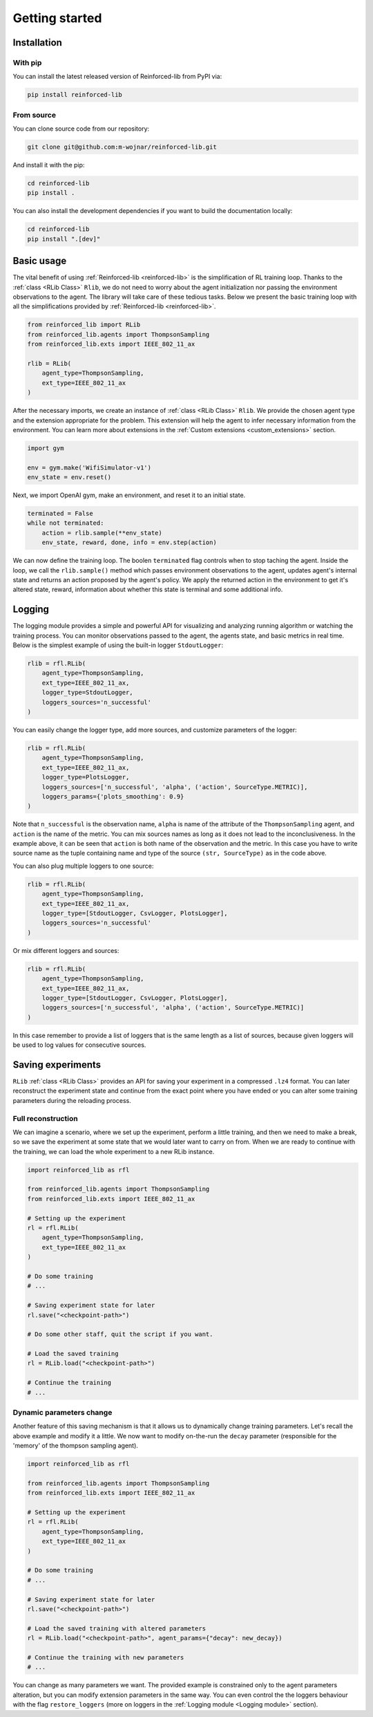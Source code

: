 .. _getting_started_page:

Getting started
===============

Installation
------------

With pip
~~~~~~~~

You can install the latest released version of Reinforced-lib from PyPI via:

.. code-block:: bash

    pip install reinforced-lib

From source 
~~~~~~~~~~~

You can clone source code from our repository:

.. code-block:: bash

    git clone git@github.com:m-wojnar/reinforced-lib.git

And install it with the pip:

.. code-block:: bash

    cd reinforced-lib
    pip install .

You can also install the development dependencies if you want to build the documentation locally:

.. code-block:: bash

    cd reinforced-lib
    pip install ".[dev]"


Basic usage
-----------

The vital benefit of using :ref:`Reinforced-lib <reinforced-lib>` is the simplification of RL training loop. Thanks to
the :ref:`class <RLib Class>` ``Rlib``, we do not need to worry about the agent initialization nor passing the environment
observations to the agent. The library will take care of these tedious tasks. Below we present the basic training loop with
all the simplifications provided by :ref:`Reinforced-lib <reinforced-lib>`.

.. code-block:: python

    from reinforced_lib import RLib
    from reinforced_lib.agents import ThompsonSampling
    from reinforced_lib.exts import IEEE_802_11_ax

    rlib = RLib(
        agent_type=ThompsonSampling,
        ext_type=IEEE_802_11_ax
    )

After the necessary imports, we create an instance of :ref:`class <RLib Class>` ``Rlib``. We provide the chosen agent type and
the extension appropriate for the problem. This extension will help the agent to infer necessary information from the
environment. You can learn more about extensions in the :ref:`Custom extensions <custom_extensions>` section.

.. code-block:: python

    import gym

    env = gym.make('WifiSimulator-v1')
    env_state = env.reset()

Next, we import OpenAI gym, make an environment, and reset it to an initial state.

.. code-block:: python

    terminated = False
    while not terminated:
        action = rlib.sample(**env_state)
        env_state, reward, done, info = env.step(action)

We can now define the training loop. The boolen ``terminated`` flag controls when to stop taching the agent.
Inside the loop, we call the ``rlib.sample()`` method which passes environment observations to the agent, updates agent's
internal state and returns an action proposed by the agent's policy. We apply the returned action in the environment to get
it's altered state, reward, information about whether this state is terminal and some additional info.

Logging
-------

The logging module provides a simple and powerful API for visualizing and analyzing running algorithm or watching
the training process. You can monitor observations passed to the agent, the agents state, and basic metrics in
real time. Below is the simplest example of using the built-in logger ``StdoutLogger``:

.. code-block:: python

    rlib = rfl.RLib(
        agent_type=ThompsonSampling,
        ext_type=IEEE_802_11_ax,
        logger_type=StdoutLogger,
        loggers_sources='n_successful'
    )

You can easily change the logger type, add more sources, and customize parameters of the logger:

.. code-block:: python

    rlib = rfl.RLib(
        agent_type=ThompsonSampling,
        ext_type=IEEE_802_11_ax,
        logger_type=PlotsLogger,
        loggers_sources=['n_successful', 'alpha', ('action', SourceType.METRIC)],
        loggers_params={'plots_smoothing': 0.9}
    )

Note that ``n_successful`` is the observation name, ``alpha`` is name of the attribute of the ``ThompsonSampling``
agent, and ``action`` is the name of the metric. You can mix sources names as long as it does not lead to the
inconclusiveness. In the example above, it can be seen that ``action`` is both name of the observation and the metric.
In this case you have to write source name as the tuple containing name and type of the source ``(str, SourceType)``
as in the code above.

You can also plug multiple loggers to one source:

.. code-block:: python

    rlib = rfl.RLib(
        agent_type=ThompsonSampling,
        ext_type=IEEE_802_11_ax,
        logger_type=[StdoutLogger, CsvLogger, PlotsLogger],
        loggers_sources='n_successful'
    )

Or mix different loggers and sources:

.. code-block:: python

    rlib = rfl.RLib(
        agent_type=ThompsonSampling,
        ext_type=IEEE_802_11_ax,
        logger_type=[StdoutLogger, CsvLogger, PlotsLogger],
        loggers_sources=['n_successful', 'alpha', ('action', SourceType.METRIC)]
    )

In this case remember to provide a list of loggers that is the same length as a list of sources, because given loggers
will be used to log values for consecutive sources.


Saving experiments
------------------

``RLib`` :ref:`class <RLib Class>` provides an API for saving your experiment in a compressed ``.lz4`` format.
You can later reconstruct the experiment state and continue from the exact point where you have ended or you can
alter some training parameters during the reloading process.


Full reconstruction
~~~~~~~~~~~~~~~~~~~

We can imagine a scenario, where we set up the experiment, perform a little training, and then we need to make a break,
so we save the experiment at some state that we would later want to carry on from. When we are ready to continue with
the training, we can load the whole experiment to a new RLib instance.

.. code-block:: python

    import reinforced_lib as rfl

    from reinforced_lib.agents import ThompsonSampling
    from reinforced_lib.exts import IEEE_802_11_ax
    
    # Setting up the experiment
    rl = rfl.RLib(
        agent_type=ThompsonSampling,
        ext_type=IEEE_802_11_ax
    )

    # Do some training
    # ...

    # Saving experiment state for later
    rl.save("<checkpoint-path>")

    # Do some other staff, quit the script if you want.

    # Load the saved training
    rl = RLib.load("<checkpoint-path>")

    # Continue the training
    # ...


Dynamic parameters change
~~~~~~~~~~~~~~~~~~~~~~~~~

Another feature of this saving mechanism is that it allows us to dynamically change training parameters.
Let's recall the above example and modify it a little. We now want to modify on-the-run the ``decay``
parameter (responsible for the 'memory' of the thompson sampling agent).

.. code-block:: python

    import reinforced_lib as rfl

    from reinforced_lib.agents import ThompsonSampling
    from reinforced_lib.exts import IEEE_802_11_ax
    
    # Setting up the experiment
    rl = rfl.RLib(
        agent_type=ThompsonSampling,
        ext_type=IEEE_802_11_ax
    )

    # Do some training
    # ...

    # Saving experiment state for later
    rl.save("<checkpoint-path>")

    # Load the saved training with altered parameters
    rl = RLib.load("<checkpoint-path>", agent_params={"decay": new_decay})

    # Continue the training with new parameters
    # ...

You can change as many parameters we want. The provided example is constrained only to the agent
parameters alteration, but you can modify extension parameters in the same way. You can even control the
the loggers behaviour with the flag ``restore_loggers`` (more on loggers in the :ref:`Logging module <Logging module>`
section).
